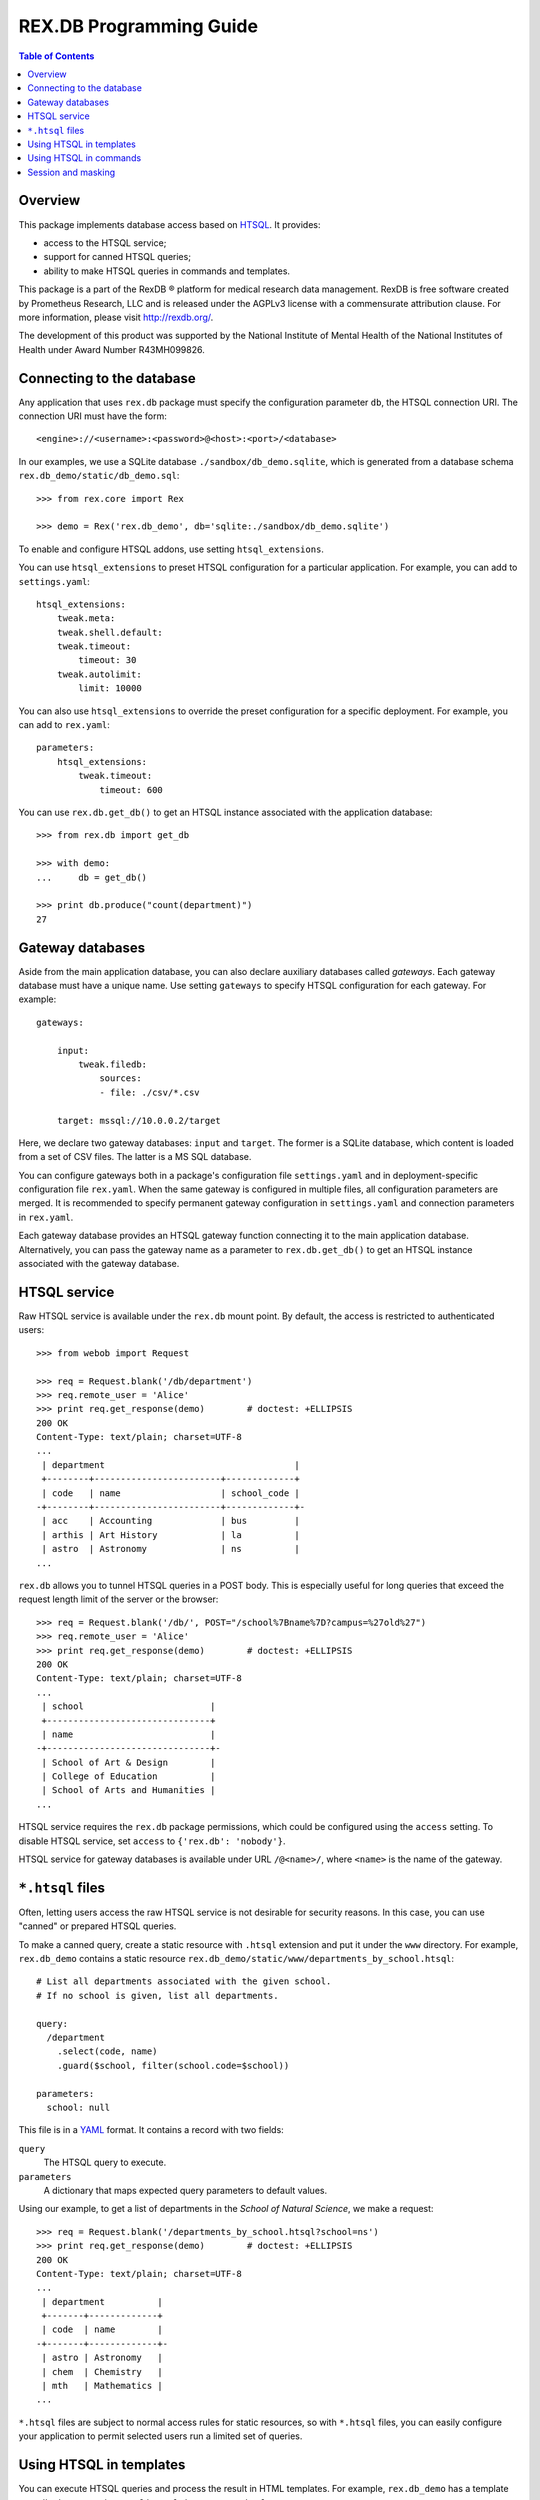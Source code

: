 ****************************
  REX.DB Programming Guide
****************************

.. contents:: Table of Contents
.. role:: mod(literal)
.. role:: class(literal)
.. role:: meth(literal)
.. role:: func(literal)


Overview
========

This package implements database access based on HTSQL_.  It provides:

* access to the HTSQL service;
* support for canned HTSQL queries;
* ability to make HTSQL queries in commands and templates.

This package is a part of the RexDB |R| platform for medical research data
management.  RexDB is free software created by Prometheus Research, LLC and is
released under the AGPLv3 license with a commensurate attribution clause.  For
more information, please visit http://rexdb.org/.

The development of this product was supported by the National Institute of
Mental Health of the National Institutes of Health under Award Number
R43MH099826.

.. _HTSQL: http://htsql.org/
.. |R| unicode:: 0xAE .. registered trademark sign


Connecting to the database
==========================

Any application that uses :mod:`rex.db` package must specify the configuration
parameter ``db``, the HTSQL connection URI.  The connection URI must have the
form::

    <engine>://<username>:<password>@<host>:<port>/<database>

In our examples, we use a SQLite database ``./sandbox/db_demo.sqlite``, which
is generated from a database schema ``rex.db_demo/static/db_demo.sql``::

    >>> from rex.core import Rex

    >>> demo = Rex('rex.db_demo', db='sqlite:./sandbox/db_demo.sqlite')

To enable and configure HTSQL addons, use setting ``htsql_extensions``.

You can use ``htsql_extensions`` to preset HTSQL configuration for a particular
application.  For example, you can add to ``settings.yaml``::

    htsql_extensions:
        tweak.meta:
        tweak.shell.default:
        tweak.timeout:
            timeout: 30
        tweak.autolimit:
            limit: 10000

You can also use ``htsql_extensions`` to override the preset configuration for
a specific deployment.  For example, you can add to ``rex.yaml``::

    parameters:
        htsql_extensions:
            tweak.timeout:
                timeout: 600

You can use :func:`rex.db.get_db()` to get an HTSQL instance associated with
the application database::

    >>> from rex.db import get_db

    >>> with demo:
    ...     db = get_db()

    >>> print db.produce("count(department)")
    27


Gateway databases
=================

Aside from the main application database, you can also declare auxiliary
databases called *gateways*.  Each gateway database must have a unique name.
Use setting ``gateways`` to specify HTSQL configuration for each gateway.
For example::

    gateways:

        input:
            tweak.filedb:
                sources:
                - file: ./csv/*.csv

        target: mssql://10.0.0.2/target

Here, we declare two gateway databases: ``input`` and ``target``.  The former
is a SQLite database, which content is loaded from a set of CSV files.  The
latter is a MS SQL database.

You can configure gateways both in a package's configuration file
``settings.yaml`` and in deployment-specific configuration file ``rex.yaml``.
When the same gateway is configured in multiple files, all configuration
parameters are merged.  It is recommended to specify permanent gateway
configuration in ``settings.yaml`` and connection parameters in ``rex.yaml``.

Each gateway database provides an HTSQL gateway function connecting it to the
main application database.  Alternatively, you can pass the gateway name as a
parameter to :func:`rex.db.get_db()` to get an HTSQL instance associated with
the gateway database.


HTSQL service
=============

Raw HTSQL service is available under the :mod:`rex.db` mount point.  By
default, the access is restricted to authenticated users::

    >>> from webob import Request

    >>> req = Request.blank('/db/department')
    >>> req.remote_user = 'Alice'
    >>> print req.get_response(demo)        # doctest: +ELLIPSIS
    200 OK
    Content-Type: text/plain; charset=UTF-8
    ...
     | department                                    |
     +--------+------------------------+-------------+
     | code   | name                   | school_code |
    -+--------+------------------------+-------------+-
     | acc    | Accounting             | bus         |
     | arthis | Art History            | la          |
     | astro  | Astronomy              | ns          |
    ...

:mod:`rex.db` allows you to tunnel HTSQL queries in a POST body.  This is
especially useful for long queries that exceed the request length limit of the
server or the browser::

    >>> req = Request.blank('/db/', POST="/school%7Bname%7D?campus=%27old%27")
    >>> req.remote_user = 'Alice'
    >>> print req.get_response(demo)        # doctest: +ELLIPSIS
    200 OK
    Content-Type: text/plain; charset=UTF-8
    ...
     | school                        |
     +-------------------------------+
     | name                          |
    -+-------------------------------+-
     | School of Art & Design        |
     | College of Education          |
     | School of Arts and Humanities |
    ...

HTSQL service requires the ``rex.db`` package permissions, which could be
configured using the ``access`` setting.  To disable HTSQL service, set
``access`` to ``{'rex.db': 'nobody'}``.

HTSQL service for gateway databases is available under URL ``/@<name>/``, where
``<name>`` is the name of the gateway.


``*.htsql`` files
=================

Often, letting users access the raw HTSQL service is not desirable for security
reasons.  In this case, you can use "canned" or prepared HTSQL queries.

To make a canned query, create a static resource with ``.htsql`` extension and
put it under the ``www`` directory.  For example, :mod:`rex.db_demo` contains a
static resource ``rex.db_demo/static/www/departments_by_school.htsql``::

    # List all departments associated with the given school.
    # If no school is given, list all departments.

    query:
      /department
        .select(code, name)
        .guard($school, filter(school.code=$school))

    parameters:
      school: null

This file is in a YAML_ format.  It contains a record with two fields:

``query``
    The HTSQL query to execute.
``parameters``
    A dictionary that maps expected query parameters to default values.

.. _YAML: http://yaml.org/

Using our example, to get a list of departments in the *School of Natural
Science*, we make a request::

    >>> req = Request.blank('/departments_by_school.htsql?school=ns')
    >>> print req.get_response(demo)        # doctest: +ELLIPSIS
    200 OK
    Content-Type: text/plain; charset=UTF-8
    ...
     | department          |
     +-------+-------------+
     | code  | name        |
    -+-------+-------------+-
     | astro | Astronomy   |
     | chem  | Chemistry   |
     | mth   | Mathematics |
    ...

``*.htsql`` files are subject to normal access rules for static resources, so
with ``*.htsql`` files, you can easily configure your application to permit
selected users run a limited set of queries.


Using HTSQL in templates
========================

You can execute HTSQL queries and process the result in HTML templates.  For
example, :mod:`rex.db_demo` has a template
``rex.db_demo/static/www/list_of_departments.html``::

    <!DOCTYPE html>
    <title>List of Departments</title>
    <body>
      <table>
        <tr><th colspan="3">Departments ({{ htsql("count(department)") }})</th></tr>
        <tr><th>No</th><th>Code</th><th>Name</th></tr>
        {%- for department in htsql("/department{code, name}") %}
        <tr><td>{{ loop.index }}</td><td>{{ department.code|e }}</td><td>{{ department.name|e }}</td></tr>
        {%- endfor %}
      </table>
    </body>

It uses global function ``htsql()`` to make two queries::

    count(department)

    /department{code, name}

The output is a table listing all departments::

    >>> req = Request.blank('/list_of_departments.html')
    >>> print req.get_response(demo)        # doctest: +ELLIPSIS
    200 OK
    Content-Type: text/html; charset=UTF-8
    ...
    <body>
      <table>
        <tr><th colspan="3">Departments (27)</th></tr>
        <tr><th>No</th><th>Code</th><th>Name</th></tr>
        <tr><td>1</td><td>acc</td><td>Accounting</td></tr>
        <tr><td>2</td><td>arthis</td><td>Art History</td></tr>
        <tr><td>3</td><td>astro</td><td>Astronomy</td></tr>
        ...
      </table>
    </body>


Function ``htsql()`` can also execute a canned query from a ``.htsql`` file.
For example, page ``rex.db_demo/static/www/school_of_engineering.html`` uses
canned query ``rex.db_demo/static/www/departments_by_school.htsql`` to generate
a list of departments that belong to the school::

    <!DOCTYPE html>
    <title>Departments in the School of Engineering</title>
    <body>
      <table>
        <tr><th colspan="3">Departments in the School of Engineering</th></tr>
        <tr><th>No</th><th>Code</th><th>Name</th></tr>
        {%- for department in htsql("rex.db_demo:/www/departments_by_school.htsql", school='eng') %}
        <tr><td>{{ loop.index }}</td><td>{{ department.code|e }}</td><td>{{ department.name|e }}</td></tr>
        {%- endfor %}
      </table>
    </body>

This template is rendered to::

    >>> req = Request.blank('/school_of_engineering.html')
    >>> print req.get_response(demo)        # doctest: +ELLIPSIS
    200 OK
    Content-Type: text/html; charset=UTF-8
    ...
    <body>
      <table>
        <tr><th colspan="3">Departments in the School of Engineering</th></tr>
        <tr><th>No</th><th>Code</th><th>Name</th></tr>
        <tr><td>1</td><td>be</td><td>Bioengineering</td></tr>
        <tr><td>2</td><td>comp</td><td>Computer Science</td></tr>
        <tr><td>3</td><td>ee</td><td>Electrical Engineering</td></tr>
        <tr><td>4</td><td>me</td><td>Mechanical Engineering</td></tr>
      </table>
    </body>

Function ``htsql()`` could also be used to embed rendered HTSQL output into
templates.  For example, template ``rex.db_demo/static/www/school_codes.js_t``
generates a list of all school codes::

    var data = {{ htsql("/school.code :as school_codes", 'json') }};

This list is rendered as a JSON array::

    >>> req = Request.blank('/school_codes.js_t')
    >>> print req.get_response(demo)        # doctest: +ELLIPSIS
    200 OK
    Content-Type: application/javascript; charset=UTF-8
    ...
    var data = {
      "school_codes": [
        "art",
        "bus",
        "edu",
        ...
      ]
    }
    ;


Using HTSQL in commands
=======================

You can perform HTSQL queries in commands and other Python code.
For example, :mod:`rex.db_demo` defines a command ``/department_by_id``,
which finds the department with the given ``id``::

    from rex.core import StrVal
    from rex.web import Command, Parameter
    from rex.db import get_db
    from webob import Response
    from webob.exc import HTTPNotFound

    class DepartmentByIDCommand(Command):

        path = '/department_by_id'
        access = 'anybody'
        parameters = [
                Parameter('id', StrVal(r'\w+')),
        ]

        def render(self, req, id):
            db = get_db()
            department = db.produce("department[$id]", id=id)
            if not department:
                raise HTTPNotFound()
            return Response(json={"code": department.data.code,
                                  "name": department.data.name})

The command uses :func:`rex.db.get_db()` to obtain an HTSQL instance and then
uses the instance to execute a parameterized HTSQL query::

    department[$id]

The produced data is used to generate a response::

    >>> req = Request.blank('/department_by_id?id=comp')
    >>> print req.get_response(demo)        # doctest: +ELLIPSIS
    200 OK
    Content-Type: application/json; charset=UTF-8
    ...
    {"code":"comp","name":"Computer Science"}

You can also use :class:`rex.db.Query`, which abstracts executing and
formatting raw HTSQL queries and ``.htsql`` files.  For example, command
``/campuses`` defined in :mod:`rex.db_demo` uses :meth:`.Query.format` to
render query output in HTML::

    from rex.web import Command
    from rex.db import Query
    from webob import Response

    class CampusesCommand(Command):

        path = 'campuses'
        access = 'anybody'

        def render(self, req):
            query = Query("/school^campus :as campuses")
            body = query.format('html')
            return Response(body=body)

The response is HTML generated by HTSQL formatter::

    >>> req = Request.blank('/campuses')
    >>> print req.get_response(demo)        # doctest: +ELLIPSIS
    200 OK
    Content-Type: text/html; charset=UTF-8
    ...
    <tbody>
    <tr class="htsql-odd-row"><td class="htsql-index">1</td><td class="htsql-text-type">north</td></tr>
    <tr class="htsql-even-row"><td class="htsql-index">2</td><td class="htsql-text-type">old</td></tr>
    <tr class="htsql-odd-row"><td class="htsql-index">3</td><td class="htsql-text-type">south</td></tr>
    </tbody>
    ...

HTSQL instance provides a number of methods for rendering HTSQL output.  You
can use method :meth:`.RexHTSQL.accept()` to detect expected output format,
:meth:`.RexHTSQL.emit_headers()` to generate a list of HTTP headers, and
:meth:`.RexHTSQL.emit()` generate HTSQL output::

    >>> from rex.db import get_db
    >>> with demo:
    ...     db = get_db()

    >>> req = Request.blank('/', accept='application/json')

    >>> with db:
    ...     with db.transaction():
    ...         product = db.produce("/school{code, name}")
    ...         format = db.accept(req)
    ...         headers = db.emit_headers(format, product)
    ...         body = "".join(db.emit(format, product))

    >>> print headers           # doctest: +NORMALIZE_WHITESPACE
    [('Content-Type', 'application/javascript'),
     ('Content-Disposition', 'inline; filename="school.js"'),
     ('Vary', 'Accept')]

    >>> print body              # doctest: +NORMALIZE_WHITESPACE, +ELLIPSIS
    {
      "school": [
        {
          "code": "art",
          "name": "School of Art & Design"
        },
        ...
      ]
    }

Here, we use ``with db`` clause to establish HTSQL context and ``with
db.transaction()`` to wrap all queries executed in the ``with`` body in a
single transaction.  Note that :mod:`rex.db` establishes an HTSQL context and
opens a transaction for every incoming HTTP request, so you don't need to use
these clauses in request handlers.  Sometimes, however, you may want to
establish a dedicated HTSQL context using :meth:`.RexHTSQL.isolate()`::

    >>> with db.isolate():
    ...     print db.produce("count(school^campus)")
    3

In particular, you must use an isolated HTSQL context in any implementation of
:class:`rex.web.Authenticate`.


Session and masking
===================

Method :meth:`.RexHTSQL.mask()` allows you to set an unconditional mask on a
table.  The mask affects all queries that are executed in the current HTSQL
context::

    >>> with db:
    ...     with db.mask("school?campus='south'"):
    ...         print db.produce("/school{code, campus}")
    ...         print db.produce("/program{code, school.campus}")
    ...         print db.produce("/department{code, school.campus}")    # doctest: +ELLIPSIS
    ({'bus', 'south'}, {'mus', 'south'})
    ({'gecon', 'south'}, {'pacc', 'south'}, {'pbusad', 'south'}, ..., {'uecon', 'south'})
    ({'acc', 'south'}, {'arthis', null}, {'astro', null}, ..., {'win', 'south'})

Similarly, :meth:`.RexHTSQL.session()` sets the value of ``$USER`` for all
queries in the HTSQL context::

    >>> with db:
    ...     with db.session("xi@rexdb.com"):
    ...         print db.produce("$USER")
    'xi@rexdb.com'

:mod:`rex.db` configures the session and the set of masks for all HTTP
handlers.  The value of ``$USER`` is set to the name of the authenticated user.
Masks are generated using :class:`rex.db.Mask` interface, which produces a list
of masks for the given HTTP request::

    from rex.web import authorize
    from rex.db import Mask

    class MaskStudy(Mask):

        def __call__(self, req):
            masks = ["study?exists(study_access.user=$USER)"]
            if not authorize(req, 'phi_access'):
                masks.append("identity?false")
            return masks

Here we allow the users to only see studies for which they have a respective
record in ``study_access`` table.  We also completely hide the ``identity``
table unless the current user has the ``phi_access`` role.


